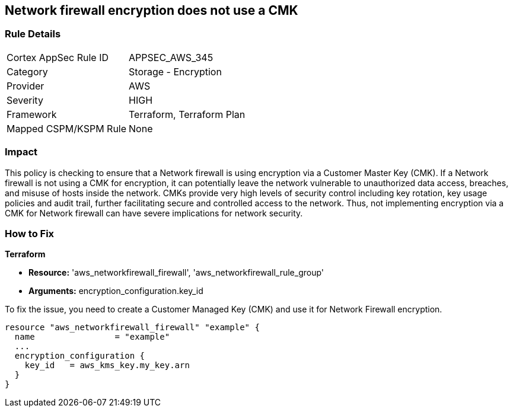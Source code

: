 
== Network firewall encryption does not use a CMK

=== Rule Details

[cols="1,2"]
|===
|Cortex AppSec Rule ID |APPSEC_AWS_345
|Category |Storage - Encryption
|Provider |AWS
|Severity |HIGH
|Framework |Terraform, Terraform Plan
|Mapped CSPM/KSPM Rule |None
|===


=== Impact
This policy is checking to ensure that a Network firewall is using encryption via a Customer Master Key (CMK). If a Network firewall is not using a CMK for encryption, it can potentially leave the network vulnerable to unauthorized data access, breaches, and misuse of hosts inside the network. CMKs provide very high levels of security control including key rotation, key usage policies and audit trail, further facilitating secure and controlled access to the network. Thus, not implementing encryption via a CMK for Network firewall can have severe implications for network security.

=== How to Fix

*Terraform*

* *Resource:* 'aws_networkfirewall_firewall', 'aws_networkfirewall_rule_group'
* *Arguments:* encryption_configuration.key_id

To fix the issue, you need to create a Customer Managed Key (CMK) and use it for Network Firewall encryption.

[source,hcl]
----
resource "aws_networkfirewall_firewall" "example" {
  name                = "example"
  ...
  encryption_configuration {
    key_id   = aws_kms_key.my_key.arn
  }
}
----

